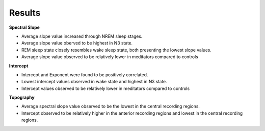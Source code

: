
Results
--------
**Spectral Slope**

* Average slope value increased through NREM sleep stages.

* Average slope value oberved to be highest in N3 state.

* REM sleep state closely resembles wake sleep state, both presenting the lowest slope values.

* Average slope value observed to be relatively lower in meditators compared to controls

.. image:: D:/sphinx_docu/source/image/exponent.jpg
   :scale: 60%
   :align: center 
	
**Intercept**

* Intercept and Exponent were found to be positively correlated.

* Lowest intercept values observed in wake state and highest in N3 state.

* Intercept values observed to be relatively lower in meditators compared to controls

.. image:: D:/sphinx_docu/source/image/offset.jpg
   :scale: 60%
   :align: center
	
**Topography**
 
* Average spectral slope value observed to be the lowest in the central recording regions.

* Intercept observed to be relatively higher in the anterior recording regions and lowest in the central recording regions.

